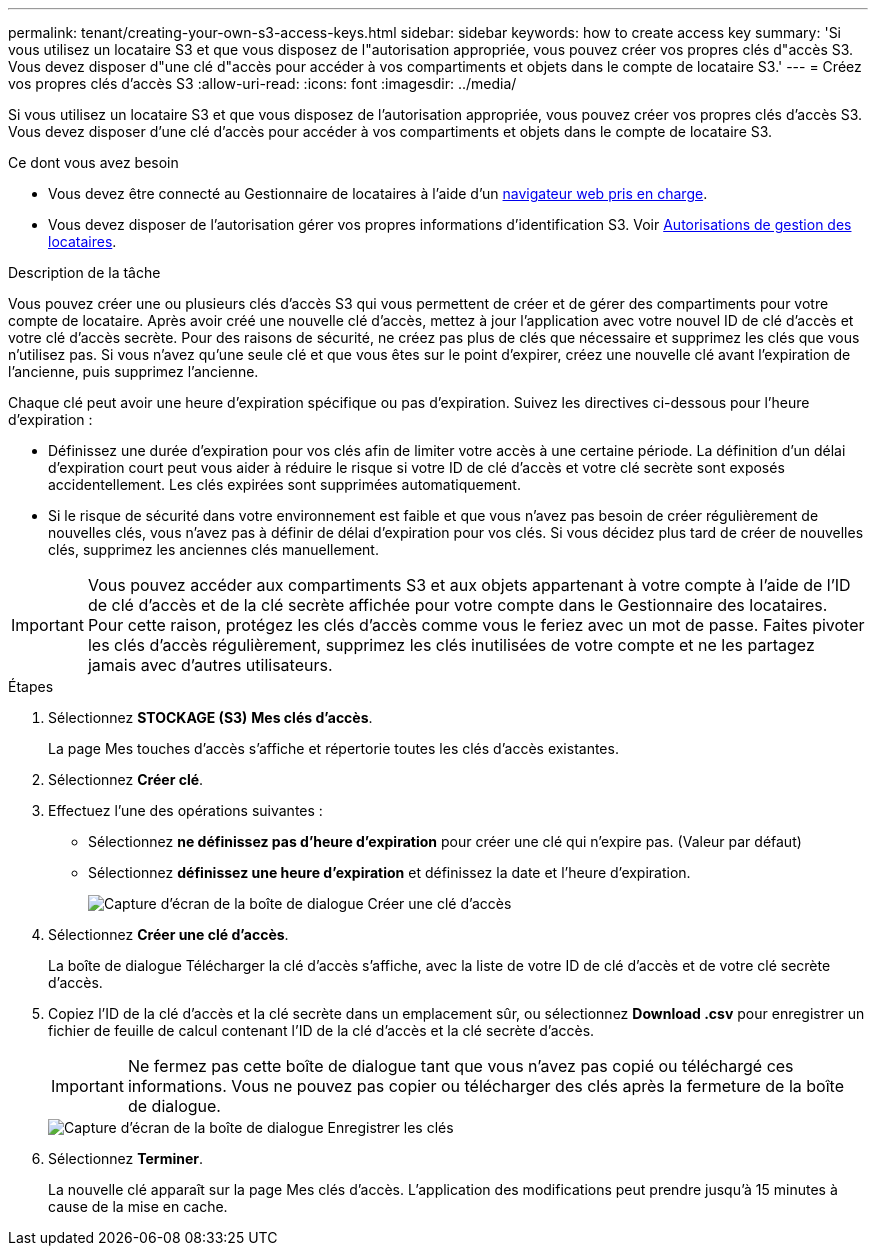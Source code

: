 ---
permalink: tenant/creating-your-own-s3-access-keys.html 
sidebar: sidebar 
keywords: how to create access key 
summary: 'Si vous utilisez un locataire S3 et que vous disposez de l"autorisation appropriée, vous pouvez créer vos propres clés d"accès S3. Vous devez disposer d"une clé d"accès pour accéder à vos compartiments et objets dans le compte de locataire S3.' 
---
= Créez vos propres clés d'accès S3
:allow-uri-read: 
:icons: font
:imagesdir: ../media/


[role="lead"]
Si vous utilisez un locataire S3 et que vous disposez de l'autorisation appropriée, vous pouvez créer vos propres clés d'accès S3. Vous devez disposer d'une clé d'accès pour accéder à vos compartiments et objets dans le compte de locataire S3.

.Ce dont vous avez besoin
* Vous devez être connecté au Gestionnaire de locataires à l'aide d'un xref:../admin/web-browser-requirements.adoc[navigateur web pris en charge].
* Vous devez disposer de l'autorisation gérer vos propres informations d'identification S3. Voir xref:tenant-management-permissions.adoc[Autorisations de gestion des locataires].


.Description de la tâche
Vous pouvez créer une ou plusieurs clés d'accès S3 qui vous permettent de créer et de gérer des compartiments pour votre compte de locataire. Après avoir créé une nouvelle clé d'accès, mettez à jour l'application avec votre nouvel ID de clé d'accès et votre clé d'accès secrète. Pour des raisons de sécurité, ne créez pas plus de clés que nécessaire et supprimez les clés que vous n'utilisez pas. Si vous n'avez qu'une seule clé et que vous êtes sur le point d'expirer, créez une nouvelle clé avant l'expiration de l'ancienne, puis supprimez l'ancienne.

Chaque clé peut avoir une heure d'expiration spécifique ou pas d'expiration. Suivez les directives ci-dessous pour l'heure d'expiration :

* Définissez une durée d'expiration pour vos clés afin de limiter votre accès à une certaine période. La définition d'un délai d'expiration court peut vous aider à réduire le risque si votre ID de clé d'accès et votre clé secrète sont exposés accidentellement. Les clés expirées sont supprimées automatiquement.
* Si le risque de sécurité dans votre environnement est faible et que vous n'avez pas besoin de créer régulièrement de nouvelles clés, vous n'avez pas à définir de délai d'expiration pour vos clés. Si vous décidez plus tard de créer de nouvelles clés, supprimez les anciennes clés manuellement.



IMPORTANT: Vous pouvez accéder aux compartiments S3 et aux objets appartenant à votre compte à l'aide de l'ID de clé d'accès et de la clé secrète affichée pour votre compte dans le Gestionnaire des locataires. Pour cette raison, protégez les clés d'accès comme vous le feriez avec un mot de passe. Faites pivoter les clés d'accès régulièrement, supprimez les clés inutilisées de votre compte et ne les partagez jamais avec d'autres utilisateurs.

.Étapes
. Sélectionnez *STOCKAGE (S3)* *Mes clés d'accès*.
+
La page Mes touches d'accès s'affiche et répertorie toutes les clés d'accès existantes.

. Sélectionnez *Créer clé*.
. Effectuez l'une des opérations suivantes :
+
** Sélectionnez *ne définissez pas d'heure d'expiration* pour créer une clé qui n'expire pas. (Valeur par défaut)
** Sélectionnez *définissez une heure d'expiration* et définissez la date et l'heure d'expiration.
+
image::../media/tenant_s3_access_key_create_save.png[Capture d'écran de la boîte de dialogue Créer une clé d'accès]



. Sélectionnez *Créer une clé d'accès*.
+
La boîte de dialogue Télécharger la clé d'accès s'affiche, avec la liste de votre ID de clé d'accès et de votre clé secrète d'accès.

. Copiez l'ID de la clé d'accès et la clé secrète dans un emplacement sûr, ou sélectionnez *Download .csv* pour enregistrer un fichier de feuille de calcul contenant l'ID de la clé d'accès et la clé secrète d'accès.
+

IMPORTANT: Ne fermez pas cette boîte de dialogue tant que vous n'avez pas copié ou téléchargé ces informations. Vous ne pouvez pas copier ou télécharger des clés après la fermeture de la boîte de dialogue.

+
image::../media/tenant_s3_access_key_save_keys.png[Capture d'écran de la boîte de dialogue Enregistrer les clés]

. Sélectionnez *Terminer*.
+
La nouvelle clé apparaît sur la page Mes clés d'accès. L'application des modifications peut prendre jusqu'à 15 minutes à cause de la mise en cache.



